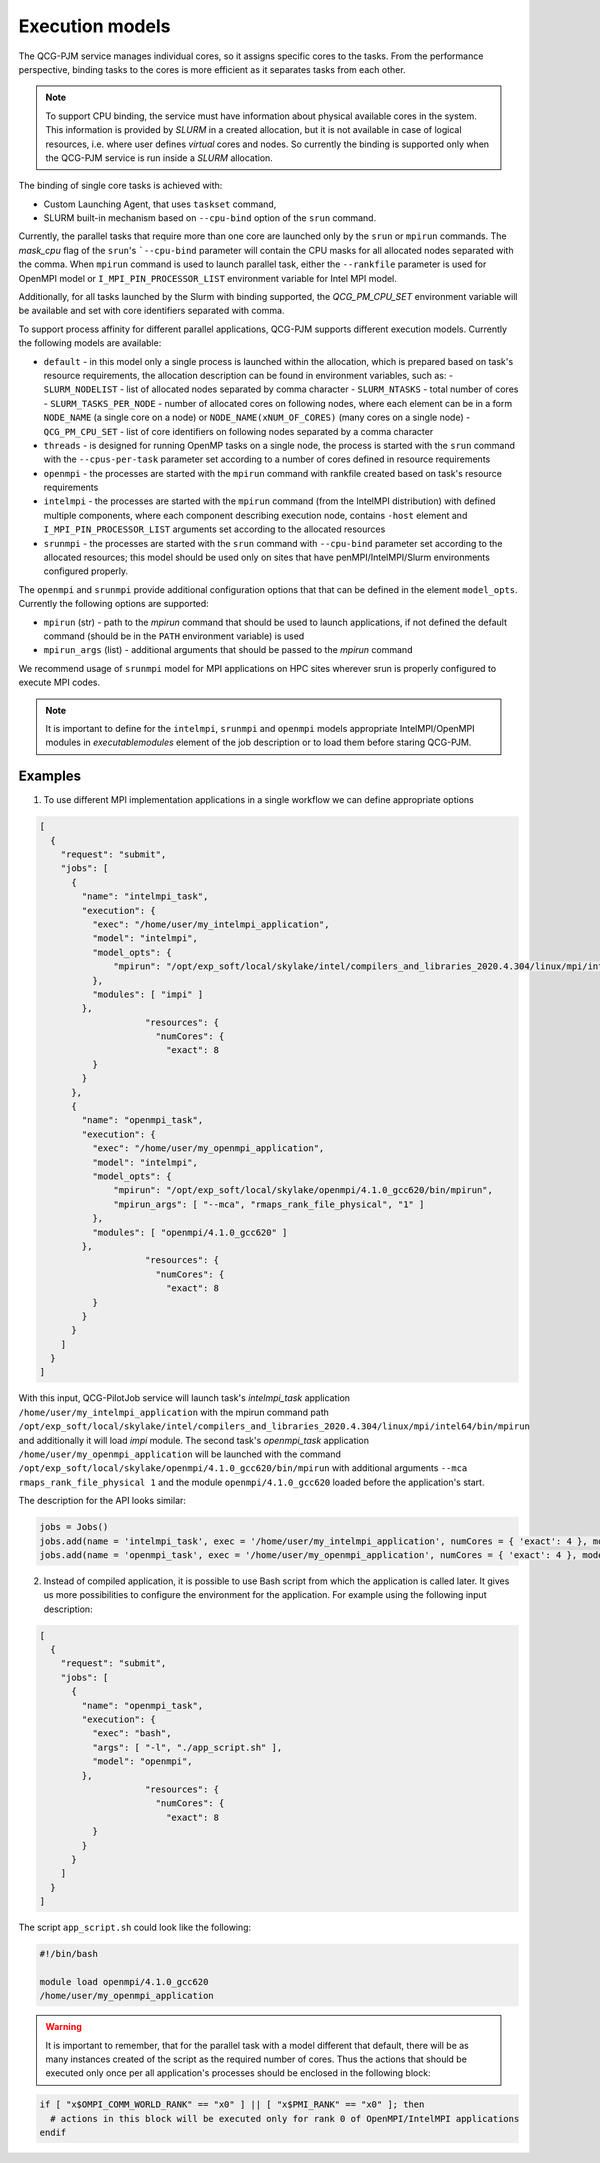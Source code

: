 Execution models
======================

The QCG-PJM service manages individual cores, so it assigns specific cores to
the tasks. From the performance perspective, binding tasks to the cores is more
efficient as it separates tasks from each other.

.. note::  To support CPU binding, the service must have information about physical
    available cores in the system. This information is provided by *SLURM* in
    a created allocation, but it is not available in case of logical resources, i.e.
    where user defines *virtual* cores and nodes. So currently the binding is
    supported only when the QCG-PJM service is run inside a *SLURM* allocation.

The binding of single core tasks is achieved with:

- Custom Launching Agent, that uses ``taskset`` command,
- SLURM built-in mechanism based on ``--cpu-bind`` option of the ``srun`` command.

Currently, the parallel tasks that require more than one core are launched
only by the ``srun`` or ``mpirun`` commands. The `mask_cpu` flag of the
``srun``'s ```--cpu-bind`` parameter will contain the CPU masks for all
allocated nodes separated with the comma. When ``mpirun`` command is used to
launch parallel task, either the ``--rankfile`` parameter is used for OpenMPI
model or ``I_MPI_PIN_PROCESSOR_LIST`` environment variable for Intel MPI
model.

Additionally, for all tasks launched by the Slurm with binding supported, the
*QCG_PM_CPU_SET* environment variable will be available and set with core
identifiers separated with comma.

To support process affinity for different parallel applications, QCG-PJM supports
different execution models. Currently the following models are available:

- ``default`` - in this model only a single process is launched within the allocation, which is prepared based on task's resource requirements, the allocation description can be found in environment variables, such as:
  - ``SLURM_NODELIST`` - list of allocated nodes separated by comma character
  - ``SLURM_NTASKS`` - total number of cores
  - ``SLURM_TASKS_PER_NODE`` - number of allocated cores on following nodes, where each element can be in a form ``NODE_NAME`` (a single core on a node) or ``NODE_NAME(xNUM_OF_CORES)`` (many cores on a single node)
  - ``QCG_PM_CPU_SET`` - list of core identifiers on following nodes separated by a comma character
- ``threads`` - is designed for running OpenMP tasks on a single node, the process is started with the ``srun`` command with the ``--cpus-per-task`` parameter set according to a number of cores defined in resource requirements
- ``openmpi`` - the processes are started with the ``mpirun`` command with rankfile created based on task's resource requirements
- ``intelmpi`` - the processes are started with the ``mpirun`` command (from the IntelMPI distribution) with defined multiple components, where each component describing execution node, contains ``-host`` element and ``I_MPI_PIN_PROCESSOR_LIST`` arguments set according to the allocated resources
- ``srunmpi`` - the processes are started with the ``srun`` command with ``--cpu-bind`` parameter set according to the allocated resources; this model should be used only on sites that have penMPI/IntelMPI/Slurm environments configured properly.

The ``openmpi`` and ``srunmpi`` provide additional configuration options that that can be defined in the element ``model_opts``. Currently the following options are supported:

- ``mpirun`` (str) - path to the `mpirun` command that should be used to launch applications, if not defined the default command (should be in the ``PATH`` environment variable) is used
- ``mpirun_args`` (list) - additional arguments that should be passed to the `mpirun` command

We recommend usage of ``srunmpi`` model for MPI applications on HPC sites wherever srun is properly configured to
execute MPI codes.

.. note::

    It is important to define for the ``intelmpi``, ``srunmpi`` and ``openmpi`` models
    appropriate IntelMPI/OpenMPI modules in `executable\modules` element of the job description
    or to load them before staring QCG-PJM.

Examples
--------

1) To use different MPI implementation applications in a single workflow we can define appropriate options

.. code:: json

    [
      {
        "request": "submit",
        "jobs": [
          {
            "name": "intelmpi_task",
            "execution": {
              "exec": "/home/user/my_intelmpi_application",
              "model": "intelmpi",
              "model_opts": {
                  "mpirun": "/opt/exp_soft/local/skylake/intel/compilers_and_libraries_2020.4.304/linux/mpi/intel64/bin/mpirun"
              },
              "modules": [ "impi" ]
            },
			"resources": {
			  "numCores": {
			    "exact": 8
              }
            }
          },
          {
            "name": "openmpi_task",
            "execution": {
              "exec": "/home/user/my_openmpi_application",
              "model": "intelmpi",
              "model_opts": {
                  "mpirun": "/opt/exp_soft/local/skylake/openmpi/4.1.0_gcc620/bin/mpirun",
                  "mpirun_args": [ "--mca", "rmaps_rank_file_physical", "1" ]
              },
              "modules": [ "openmpi/4.1.0_gcc620" ]
            },
			"resources": {
			  "numCores": {
			    "exact": 8
              }
            }
          }
        ]
      }
    ]

With this input, QCG-PilotJob service will launch task's `intelmpi_task`
application ``/home/user/my_intelmpi_application`` with the mpirun command path
``/opt/exp_soft/local/skylake/intel/compilers_and_libraries_2020.4.304/linux/mpi/intel64/bin/mpirun``
and additionally it will load `impi` module. The second task's `openmpi_task`
application ``/home/user/my_openmpi_application`` will be launched with the command
``/opt/exp_soft/local/skylake/openmpi/4.1.0_gcc620/bin/mpirun`` with additional
arguments ``--mca rmaps_rank_file_physical 1`` and the module
``openmpi/4.1.0_gcc620`` loaded before the application's start.

The description for the API looks similar:

.. code:: python

  jobs = Jobs()
  jobs.add(name = 'intelmpi_task', exec = '/home/user/my_intelmpi_application', numCores = { 'exact': 4 }, model = 'intelmpi', model_opts = { 'mpirun': '/opt/exp_soft/local/skylake/intel/compilers_and_libraries_2020.4.304/linux/mpi/intel64/bin/mpirun' }, modules = [ 'impi' ])
  jobs.add(name = 'openmpi_task', exec = '/home/user/my_openmpi_application', numCores = { 'exact': 4 }, model = 'openmpi', model_opts = { 'mpirun': '/opt/exp_soft/local/skylake/openmpi/4.1.0_gcc620/bin/mpirun', 'mpirun_args': ['--mca', 'rmaps_rank_file_physical', '1']}, modules = [ 'openmpi/4.1.0_gcc620' ])

2) Instead of compiled application, it is possible to use Bash script from which the application is called later. It gives us more possibilities to configure the environment for the application. For example using the following input description:

.. code:: json

    [
      {
        "request": "submit",
        "jobs": [
          {
            "name": "openmpi_task",
            "execution": {
              "exec": "bash",
              "args": [ "-l", "./app_script.sh" ],
              "model": "openmpi",
            },
			"resources": {
			  "numCores": {
			    "exact": 8
              }
            }
          }
        ]
      }
    ]

The script ``app_script.sh`` could look like the following:

.. code:: bash

    #!/bin/bash

    module load openmpi/4.1.0_gcc620
    /home/user/my_openmpi_application

.. warning::

  It is important to remember, that for the parallel task with a model different that default,
  there will be as many instances created of the script as the required number of cores.
  Thus the actions that should be executed only once per all application's processes should be enclosed
  in the following block:

.. code:: bash

  if [ "x$OMPI_COMM_WORLD_RANK" == "x0" ] || [ "x$PMI_RANK" == "x0" ]; then
    # actions in this block will be executed only for rank 0 of OpenMPI/IntelMPI applications
  endif


